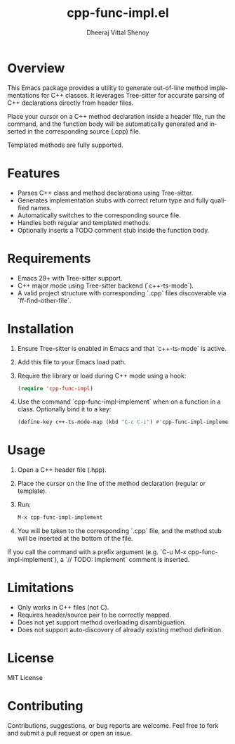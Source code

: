 #+TITLE: cpp-func-impl.el
#+AUTHOR: Dheeraj Vittal Shenoy
#+LANGUAGE: en

* Overview

This Emacs package provides a utility to generate out-of-line method implementations for C++ classes. It leverages Tree-sitter for accurate parsing of C++ declarations directly from header files.

Place your cursor on a C++ method declaration inside a header file, run the command, and the function body will be automatically generated and inserted in the corresponding source (.cpp) file.

Templated methods are fully supported.

* Features

- Parses C++ class and method declarations using Tree-sitter.
- Generates implementation stubs with correct return type and fully qualified names.
- Automatically switches to the corresponding source file.
- Handles both regular and templated methods.
- Optionally inserts a TODO comment stub inside the function body.

* Requirements

- Emacs 29+ with Tree-sitter support.
- C++ major mode using Tree-sitter backend (`c++-ts-mode`).
- A valid project structure with corresponding `.cpp` files discoverable via `ff-find-other-file`.

* Installation

1. Ensure Tree-sitter is enabled in Emacs and that `c++-ts-mode` is active.
2. Add this file to your Emacs load path.
3. Require the library or load during C++ mode using a hook:

   #+begin_src emacs-lisp
(require 'cpp-func-impl)
   #+end_src

4. Use the command `cpp-func-impl-implement` when on a function in a class. Optionally bind it to a key:

   #+begin_src emacs-lisp
   (define-key c++-ts-mode-map (kbd "C-c C-i") #'cpp-func-impl-implement)
   #+end_src

* Usage

1. Open a C++ header file (.hpp).
2. Place the cursor on the line of the method declaration (regular or template).
3. Run:

   #+begin_src emacs-lisp
   M-x cpp-func-impl-implement
   #+end_src

4. You will be taken to the corresponding `.cpp` file, and the method stub will be inserted at the bottom of the file.

If you call the command with a prefix argument (e.g. `C-u M-x cpp-func-impl-implement`), a `// TODO: Implement` comment is inserted.

* Limitations

- Only works in C++ files (not C).
- Requires header/source pair to be correctly mapped.
- Does not yet support method overloading disambiguation.
- Does not support auto-discovery of already existing method definition.

* License

MIT License

* Contributing

Contributions, suggestions, or bug reports are welcome. Feel free to fork and submit a pull request or open an issue.
